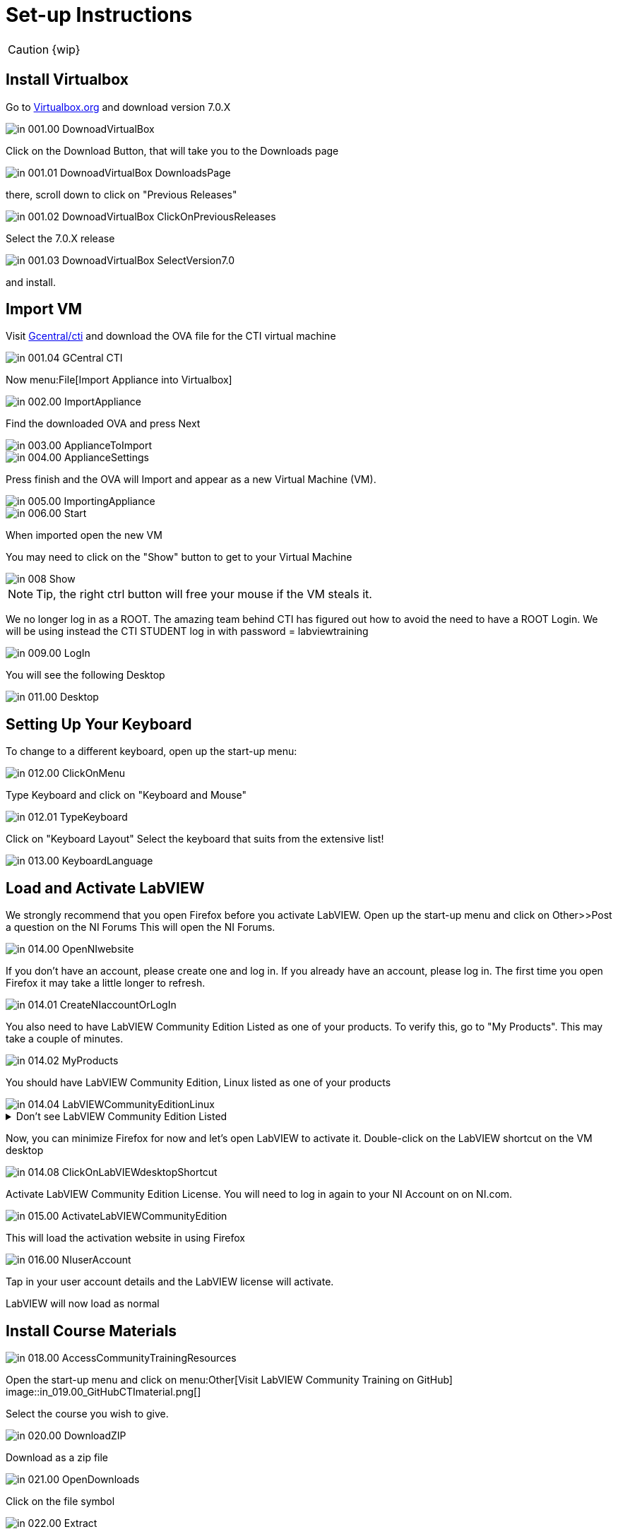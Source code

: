 = Set-up Instructions

CAUTION: {wip}

== Install Virtualbox

Go to https://www.virtualbox.org/wiki/Downloads[Virtualbox.org] and download version 7.0.X

image::in_001.00_DownoadVirtualBox.png[]

Click on the Download Button, that will take you to the Downloads page

image::in_001.01_DownoadVirtualBox-DownloadsPage.png[]

there, scroll down to click on "Previous Releases"

image::in_001.02_DownoadVirtualBox-ClickOnPreviousReleases.png[]

Select the 7.0.X release

image::in_001.03_DownoadVirtualBox-SelectVersion7.0.png[]

and install.

== Import VM
Visit  https://gcentral.org/cti/[Gcentral/cti] and download the OVA file for the CTI virtual machine

image::in_001.04_GCentral-CTI.png[]

Now menu:File[Import Appliance into Virtualbox]

image::in_002.00_ImportAppliance.png[]

Find the downloaded OVA and press Next

image::in_003.00_ApplianceToImport.png[]

image::in_004.00_ApplianceSettings.png[]

Press finish and the OVA will Import and appear as a new Virtual Machine (VM).

image::in_005.00_ImportingAppliance.png[]

image::in_006.00_Start.png[]

When imported open the new VM

You may need to click on the "Show" button to get to your Virtual Machine

image::in_008_Show.png[]

NOTE: Tip, the right ctrl button will free your mouse if the VM steals it.

We no longer log in as a ROOT. The amazing team behind CTI has figured out how to avoid the need to have a ROOT Login. We will be using instead the CTI STUDENT log in with password = labviewtraining

image::in_009.00_LogIn.png[]

You will see the following Desktop

image::in_011.00_Desktop.png[]

== Setting Up Your Keyboard

To change to a different keyboard, open up the start-up menu:

image::in_012.00_ClickOnMenu.png[]

Type Keyboard and click on "Keyboard and Mouse"

image::in_012.01_TypeKeyboard.png[]

Click on "Keyboard Layout"
Select the keyboard that suits from the extensive list!

image::in_013.00_KeyboardLanguage.png[]

== Load and Activate LabVIEW

We strongly recommend that you open Firefox before you activate LabVIEW.
Open up the start-up menu and click on Other>>Post a question on the NI Forums
This will open the NI Forums.

image::in_014.00_OpenNIwebsite.png[]

If you don't have an account, please create one and log in. If you already have an account, please log in.
The first time you open Firefox it may take a little longer to refresh.

image::in_014.01_CreateNIaccountOrLogIn.png[]

You also need to have LabVIEW Community Edition Listed as one of your products. To verify this, go to "My Products". This may take a couple of minutes. 

image::in_014.02_MyProducts.png[]

You should have LabVIEW Community Edition, Linux listed as one of your products

image::in_014.04_LabVIEWCommunityEditionLinux.png[]


.Don't see LabVIEW Community Edition Listed
[%collapsible]
====

If you don't see, it, you will need to initiate the LabVIEW download process to gain that entitlement.

To download, go to Products>>LabVIEW

image::in_014.05_ProductsLabVIEW.png[]

Click on the Download button

image::in_014.06_ClickDownload.png[]

Select the Community Edition for Linux and click Download

image::in_014.07_SelectLinuxCommunityEdition.png[]

You can cancel the download process because LabVIEW is already installed on your VM. You just needed to initiate the download process to get the entitlement.

====

Now, you can minimize Firefox for now and let's open LabVIEW to activate it. 
Double-click on the LabVIEW shortcut on the VM desktop

image::in_014.08_ClickOnLabVIEWdesktopShortcut.png[]

Activate LabVIEW Community Edition License. You will need to log in again to your NI Account on on NI.com.

image::in_015.00_ActivateLabVIEWCommunityEdition.png[]

This will load the activation website in using Firefox

image::in_016.00_NIuserAccount.png[]

Tap in your user account details and the LabVIEW license will activate.

LabVIEW will now load as normal

== Install Course Materials

image::in_018.00_AccessCommunityTrainingResources.png[]

Open the start-up menu and click on menu:Other[Visit LabVIEW Community Training on GitHub]
image::in_019.00_GitHubCTImaterial.png[]

Select the course you wish to give.

image::in_020.00_DownloadZIP.png[]

Download as a zip file

image::in_021.00_OpenDownloads.png[]

Click on the file symbol

image::in_022.00_Extract.png[]

and extract to Desktop

image::in_023.00_ExtractDestination.png[]

You should now have a desktop that resembles this

image::in_024.00_ExtractedMaterials.png[]

== Installing Drivers


Open up ../4) LabVIEW Instrument Drivers in a window

Clicking on the Computer icon on the desktop and then on the File System, navigate to /usr/local/natinst/LabVIEW-2024-64/instr.lib

Drag HandsOnPi2040 directory to ../instr.lib

image::in_025.00_DragInstrumentDriverTOinstr.lib.png[]

Open LabVIEW and create a new VI. Check the drivers are in the instr.lib as expected

image::in_026.00_HandsOnInstrumentPalette.png[]


== Making Emulator Exe run in Linux


The file CTIPicoVISAEmulator.exe needs to be set to be executable
Open the  GettingStartedLabVIEW1-English-main folder and navigate to 3) LabVIEW Instrument Emulator/builds/HandsOn
and right-click on CTIPicoVISAEmulator folder and select "Open in Terminal"

image::in_026.99_OpenInTerminal.png[]

Then type ls kbd:[Enter]

Then type ./CTIPicoVISAEmulator.exe kbd:[Enter]

If you get a Permission denied, then type

chmod u+x CTIPicoVISAEmulator.exe kbd:[Enter]

Now you should be able to type ./CTIPicoVISAEmulator.exe kbd:[Enter]

image::in_027.00_MarkEXE.png[]

.Click here if you are getting other errors
[%collapsible]
====
If you get other errors, then you need to build the Emulator executable for your VM.

Navigate to Desktop/GettingStartedLabVIEW1-English-main/3) LabVIEW Instrument Emulator/Project and double-click on HandsOn.lvproj ot open it in LabVIEW

Double-click Build Specifications

Right-click on CTIPicoVISAEmulator and click on Build

image::in_027.01_BuildSpecifications.png[]

Once is done, click on the Explore button 

image::in_027.02_Explore.png[]

and you should be able to execute the exe

image::in_027.03_EmulatorExecuting.png[]

====


== Setting Pico Firmware


Each  Raspberry Pi Pico will need the course firmware installed on it.

Hold the BOOTSEL button down on the Pico and plug the USB cable into the computer. The Pico will act as a flash drive.

image::in_028.00_BOOTSEL.png[]

In the Linux VM select Devices>>USB>>Raspberry Pi RP2 Boot [0100] (or similar)

image::in_029.00_DevicesUSB.png[]

This will mount the hard drive on the desktop

image::in_030.00_DeviceAsUSBflashDrive.png[]

Next drag and drop the course firmware file onto the Pico. This will install and the Pico LED will flash green 6 times.

image::in_031.00_DragFirmware.png[]

== Connect and Test the Pico


In the Linux VM select Devices>>USB>>Raspberry Pi Pico [0100] (or similar)

image::in_032.00_ConnectVMtoUSBdevice.png[]

Connect the Pico


== Hardware
USA and UK Suppliers

Raspberry Pi Pico:

* https://thepihut.com/products/raspberry-pi-pico[Pi Hut]
* https://www.digikey.com/en/products/detail/raspberry-pi/SC0917/16608257[Digikey]


Pico Breadboard Kit:

* https://thepihut.com/products/breadboard-kit-for-raspberry-pi-pico[Pi Hut]
* https://www.pishop.us/product/pico-breadboard-kit[Pi Shop]
* https://www.digikey.com/en/products/detail/sb-components-ltd/SKU20843/16836965[Digikey]


Analog Test Board:

* https://thepihut.com/products/analog-test-board[Pi Hut]
* https://www.waveshare.com/analog-test-board.htm[Waveshare]

China Suppliers

Pico Breadboard Kit:

* https://item.taobao.com/item.htm?id=777230738353&pisk=gN0trRYk3BCTbH3Ttf-hoYUj8jdnWHcwAAl5o-2GcvHK_ABmshlcHEMgKO2gmxVxvbkYII-aSDexdvesShycktHIi1q_fSsQd5PO1N_1lDCxavHY0Cy0h-HmGcAHrUcZ_rzjHLYkr37MeSHY1lw1OIN0w1O3fFdsobzXELYAx6ZwIrMGa3RvAXwUMS61lxZCd7wQ15NjhJZQNS__lxMbdwNba5sbc5_CdJPPCOZbCX6QG5_1fRMjOBF0itablxaB9S7B4KeC15QxVtViqJj8lZ_jJ5EBVfwBtq3Q6vy-1V3jk2LzX8G_pZ9y4Gzbd73B3O2qJXgs1g7or4nuGT28iGOp9iS4fW5v-1iIxSSZNWek6EIV0oVU98ApFisfKWPLECpl0ir0T&spm=a312a.7700824.w4002-22466606371.11.12a259a9THMYw0[Taobao]

Raspberry Pi Pico:

* https://item.taobao.com/item.htm?_u=j2prh5pla744&id=637653493419&pisk=gv___D2PutQEej8xGhVeOeLG5BLfCWzzkjOAZs3ZMFL9cqCNFIu20lAjlp18sdr0jtsCH9xwBK-2lI6yK1u4s1PblsCJBESwQIBFh9mNQZJVLr1lFhuNMZlGxT5-7NrMuqTMoEezUzzrs1YDkl4SkXMgJCR8umK9DFYKUdGa2zzPs6Gw675LzNryCadZDqBvXH3pipdtkqdYOHdXZE39DVnKppvpkVptkedp_CdtWKBxvpdJac39Hcpp9IR6kKBvkW1pKITvHwEmNIZ6M1NOK9yXzvmftpgxkwOLCLC_oqOF-Cs9F1Qsr4VD1h9R6pwyNxA9cOt18PMk1MCWegJSzLOtEmGBqqOBUWNImmm8q1U4SgEs1hdH1HPQOviDXBABtZPIfmx9tCO_OWMIm&spm=a1z09.2.0.0.6a382e8dVcWth6[Taobao]


[sidebar]
.Note
--
For Lesson 5, you’ll be testing the Pico board’s analog inputs. The course manual references a blue board with two potentiometers, but this specific board is not included with the hardware provided. Instead, you’ll only need a single potentiometer for this lesson. Please ensure you have one available before proceeding.
--
== Support Software


Part of the idea behind this project is there to be zero costs for the software side of things.
The VM is pre-loaded with LibreOffice – it is the preferred medium for Manuals
The VM also has a program called Pinta – this is a layered graphics program similar to Paint.net. The wiring diagrams are made with this.
